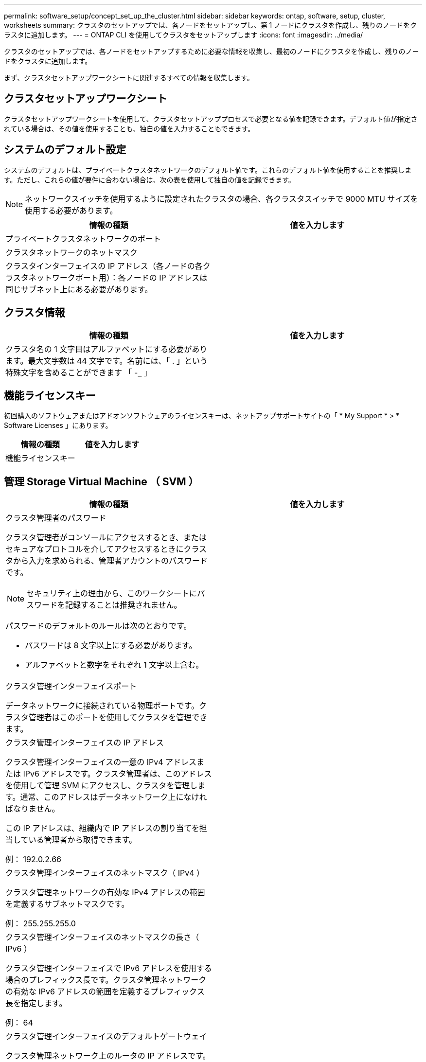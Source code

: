 ---
permalink: software_setup/concept_set_up_the_cluster.html 
sidebar: sidebar 
keywords: ontap, software, setup, cluster, worksheets 
summary: クラスタのセットアップでは、各ノードをセットアップし、第 1 ノードにクラスタを作成し、残りのノードをクラスタに追加します。 
---
= ONTAP CLI を使用してクラスタをセットアップします
:icons: font
:imagesdir: ../media/


[role="lead"]
クラスタのセットアップでは、各ノードをセットアップするために必要な情報を収集し、最初のノードにクラスタを作成し、残りのノードをクラスタに追加します。

まず、クラスタセットアップワークシートに関連するすべての情報を収集します。



== クラスタセットアップワークシート

クラスタセットアップワークシートを使用して、クラスタセットアッププロセスで必要となる値を記録できます。デフォルト値が指定されている場合は、その値を使用することも、独自の値を入力することもできます。



== システムのデフォルト設定

システムのデフォルトは、プライベートクラスタネットワークのデフォルト値です。これらのデフォルト値を使用することを推奨します。ただし、これらの値が要件に合わない場合は、次の表を使用して独自の値を記録できます。


NOTE: ネットワークスイッチを使用するように設定されたクラスタの場合、各クラスタスイッチで 9000 MTU サイズを使用する必要があります。

[cols="2*"]
|===
| 情報の種類 | 値を入力します 


| プライベートクラスタネットワークのポート |  


| クラスタネットワークのネットマスク |  


| クラスタインターフェイスの IP アドレス（各ノードの各クラスタネットワークポート用）：各ノードの IP アドレスは同じサブネット上にある必要があります。 |  
|===


== クラスタ情報

[cols="2*"]
|===
| 情報の種類 | 値を入力します 


| クラスタ名の 1 文字目はアルファベットにする必要があります。最大文字数は 44 文字です。名前には、「 . 」という特殊文字を含めることができます 「 -`_` 」 |  
|===


== 機能ライセンスキー

初回購入のソフトウェアまたはアドオンソフトウェアのライセンスキーは、ネットアップサポートサイトの「 * My Support * > * Software Licenses 」にあります。

[cols="2*"]
|===
| 情報の種類 | 値を入力します 


| 機能ライセンスキー |  
|===


== 管理 Storage Virtual Machine （ SVM ）

[cols="2*"]
|===
| 情報の種類 | 値を入力します 


 a| 
クラスタ管理者のパスワード

クラスタ管理者がコンソールにアクセスするとき、またはセキュアなプロトコルを介してアクセスするときにクラスタから入力を求められる、管理者アカウントのパスワードです。


NOTE: セキュリティ上の理由から、このワークシートにパスワードを記録することは推奨されません。

パスワードのデフォルトのルールは次のとおりです。

* パスワードは 8 文字以上にする必要があります。
* アルファベットと数字をそれぞれ 1 文字以上含む。

 a| 



 a| 
クラスタ管理インターフェイスポート

データネットワークに接続されている物理ポートです。クラスタ管理者はこのポートを使用してクラスタを管理できます。
 a| 



 a| 
クラスタ管理インターフェイスの IP アドレス

クラスタ管理インターフェイスの一意の IPv4 アドレスまたは IPv6 アドレスです。クラスタ管理者は、このアドレスを使用して管理 SVM にアクセスし、クラスタを管理します。通常、このアドレスはデータネットワーク上になければなりません。

この IP アドレスは、組織内で IP アドレスの割り当てを担当している管理者から取得できます。

例： 192.0.2.66
 a| 



 a| 
クラスタ管理インターフェイスのネットマスク（ IPv4 ）

クラスタ管理ネットワークの有効な IPv4 アドレスの範囲を定義するサブネットマスクです。

例： 255.255.255.0
 a| 



 a| 
クラスタ管理インターフェイスのネットマスクの長さ（ IPv6 ）

クラスタ管理インターフェイスで IPv6 アドレスを使用する場合のプレフィックス長です。クラスタ管理ネットワークの有効な IPv6 アドレスの範囲を定義するプレフィックス長を指定します。

例： 64
 a| 



 a| 
クラスタ管理インターフェイスのデフォルトゲートウェイ

クラスタ管理ネットワーク上のルータの IP アドレスです。
 a| 



 a| 
DNS ドメイン名

ネットワークの DNS ドメインの名前です。

ドメイン名には英数字を使用する必要があります。複数の DNS ドメイン名を入力するには、カンマまたはスペースでそれぞれの名前を区切ります。
 a| 



 a| 
ネームサーバの IP アドレス

DNS ネームサーバの IP アドレスです。各アドレスをカンマまたはスペースで区切ります。
 a| 

|===


== ノード情報（クラスタ内の各ノード）

[cols="2*"]
|===
| 情報の種類 | 値を入力します 


 a| 
コントローラの物理的な場所（オプション）

コントローラの物理的な場所の概要。このノードをクラスタ内のどこに配置するかを示す概要を使用します（例： Lab 5 、 Row 7 、 Rack B` ）。
 a| 



 a| 
ノード管理インターフェイスポート

ノード管理ネットワークに接続されている物理ポートで、クラスタ管理者はこのポートを使用してノードを管理できます。
 a| 



 a| 
ノード管理インターフェイスの IP アドレス

管理ネットワーク上のノード管理インターフェイスに対する一意の IPv4 アドレスまたは IPv6 アドレスです。ノード管理インターフェイスポートをデータポートとして定義している場合、この IP アドレスはデータネットワーク上で一意の IP アドレスである必要があります。

この IP アドレスは、組織内で IP アドレスの割り当てを担当している管理者から取得できます。

例： 192.0.2.66
 a| 



 a| 
ノード管理インターフェイスのネットマスク（ IPv4 ）

ノード管理ネットワークの有効な IP アドレスの範囲を定義するサブネットマスクです。

ノード管理インターフェイスポートをデータポートとして定義している場合、ネットマスクはそのデータネットワークのサブネットマスクである必要があります。

例： 255.255.255.0
 a| 



 a| 
ノード管理インターフェイスのネットマスクの長さ（ IPv6 ）

ノード管理インターフェイスで IPv6 アドレスを使用する場合のプレフィックス長です。ノード管理ネットワークの有効な IPv6 アドレスの範囲を定義するプレフィックス長を指定します。

例： 64
 a| 



 a| 
ノード管理インターフェイスのデフォルトゲートウェイ

ノード管理ネットワークのルータの IP アドレスです。
 a| 

|===


== NTP サーバの情報

[cols="2*"]
|===
| 情報の種類 | 値を入力します 


 a| 
NTP サーバアドレス

サイトの Network Time Protocol （ NTP ；ネットワークタイムプロトコル）サーバの IP アドレスです。これらのサーバは、クラスタ全体で時間を同期するために使用されます。
 a| 

|===
